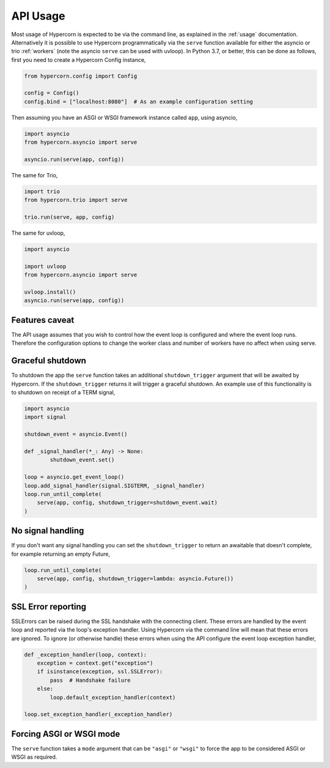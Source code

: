 .. _api_usage:

API Usage
=========

Most usage of Hypercorn is expected to be via the command line, as
explained in the :ref:`usage` documentation. Alternatively it is
possible to use Hypercorn programmatically via the ``serve`` function
available for either the asyncio or trio :ref:`workers` (note the
asyncio ``serve`` can be used with uvloop). In Python 3.7, or better,
this can be done as follows, first you need to create a Hypercorn
Config instance,

.. code-block:: python

    from hypercorn.config import Config

    config = Config()
    config.bind = ["localhost:8080"]  # As an example configuration setting

Then assuming you have an ASGI or WSGI framework instance called
``app``, using asyncio,

.. code-block:: python

    import asyncio
    from hypercorn.asyncio import serve

    asyncio.run(serve(app, config))

The same for Trio,

.. code-block:: python

    import trio
    from hypercorn.trio import serve

    trio.run(serve, app, config)

The same for uvloop,

.. code-block:: python

    import asyncio

    import uvloop
    from hypercorn.asyncio import serve

    uvloop.install()
    asyncio.run(serve(app, config))

Features caveat
---------------

The API usage assumes that you wish to control how the event loop is
configured and where the event loop runs. Therefore the configuration
options to change the worker class and number of workers have no
affect when using serve.

Graceful shutdown
-----------------

To shutdown the app the ``serve`` function takes an additional
``shutdown_trigger`` argument that will be awaited by Hypercorn. If
the ``shutdown_trigger`` returns it will trigger a graceful
shutdown. An example use of this functionality is to shutdown on
receipt of a TERM signal,

.. code-block:: python

    import asyncio
    import signal

    shutdown_event = asyncio.Event()

    def _signal_handler(*_: Any) -> None:
            shutdown_event.set()

    loop = asyncio.get_event_loop()
    loop.add_signal_handler(signal.SIGTERM, _signal_handler)
    loop.run_until_complete(
        serve(app, config, shutdown_trigger=shutdown_event.wait)
    )

No signal handling
------------------

If you don't want any signal handling you can set the
``shutdown_trigger`` to return an awaitable that doesn't complete, for
example returning an empty Future,

.. code-block:: python

    loop.run_until_complete(
        serve(app, config, shutdown_trigger=lambda: asyncio.Future())
    )

SSL Error reporting
-------------------

SSLErrors can be raised during the SSL handshake with the connecting
client. These errors are handled by the event loop and reported via
the loop's exception handler. Using Hypercorn via the command line
will mean that these errors are ignored. To ignore (or otherwise
handle) these errors when using the API configure the event loop
exception handler,

.. code-block:: python

    def _exception_handler(loop, context):
        exception = context.get("exception")
        if isinstance(exception, ssl.SSLError):
            pass  # Handshake failure
        else:
            loop.default_exception_handler(context)

    loop.set_exception_handler(_exception_handler)

Forcing ASGI or WSGI mode
-------------------------

The ``serve`` function takes a ``mode`` argument that can be
``"asgi"`` or ``"wsgi"`` to force the app to be considered ASGI or
WSGI as required.
